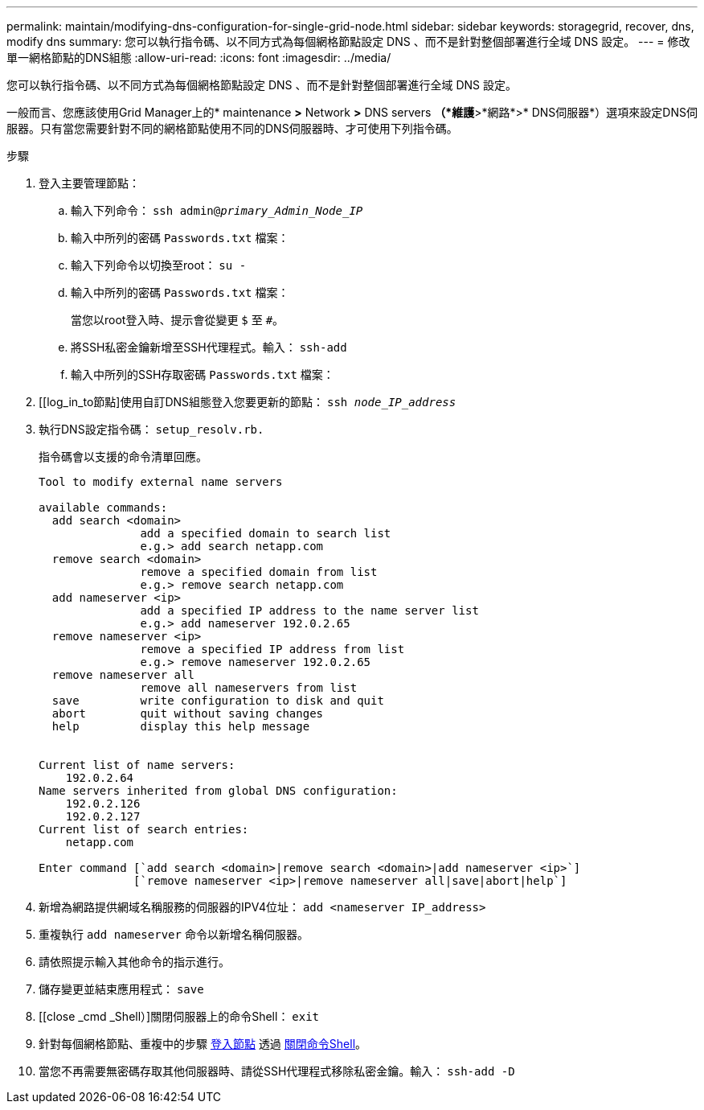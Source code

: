---
permalink: maintain/modifying-dns-configuration-for-single-grid-node.html 
sidebar: sidebar 
keywords: storagegrid, recover, dns, modify dns 
summary: 您可以執行指令碼、以不同方式為每個網格節點設定 DNS 、而不是針對整個部署進行全域 DNS 設定。 
---
= 修改單一網格節點的DNS組態
:allow-uri-read: 
:icons: font
:imagesdir: ../media/


[role="lead"]
您可以執行指令碼、以不同方式為每個網格節點設定 DNS 、而不是針對整個部署進行全域 DNS 設定。

一般而言、您應該使用Grid Manager上的* maintenance *>* Network *>* DNS servers *（*維護*>*網路*>* DNS伺服器*）選項來設定DNS伺服器。只有當您需要針對不同的網格節點使用不同的DNS伺服器時、才可使用下列指令碼。

.步驟
. 登入主要管理節點：
+
.. 輸入下列命令： `ssh admin@_primary_Admin_Node_IP_`
.. 輸入中所列的密碼 `Passwords.txt` 檔案：
.. 輸入下列命令以切換至root： `su -`
.. 輸入中所列的密碼 `Passwords.txt` 檔案：
+
當您以root登入時、提示會從變更 `$` 至 `#`。

.. 將SSH私密金鑰新增至SSH代理程式。輸入： `ssh-add`
.. 輸入中所列的SSH存取密碼 `Passwords.txt` 檔案：


. [[log_in_to節點]使用自訂DNS組態登入您要更新的節點： `ssh _node_IP_address_`
. 執行DNS設定指令碼： `setup_resolv.rb.`
+
指令碼會以支援的命令清單回應。

+
[listing]
----
Tool to modify external name servers

available commands:
  add search <domain>
               add a specified domain to search list
               e.g.> add search netapp.com
  remove search <domain>
               remove a specified domain from list
               e.g.> remove search netapp.com
  add nameserver <ip>
               add a specified IP address to the name server list
               e.g.> add nameserver 192.0.2.65
  remove nameserver <ip>
               remove a specified IP address from list
               e.g.> remove nameserver 192.0.2.65
  remove nameserver all
               remove all nameservers from list
  save         write configuration to disk and quit
  abort        quit without saving changes
  help         display this help message


Current list of name servers:
    192.0.2.64
Name servers inherited from global DNS configuration:
    192.0.2.126
    192.0.2.127
Current list of search entries:
    netapp.com

Enter command [`add search <domain>|remove search <domain>|add nameserver <ip>`]
              [`remove nameserver <ip>|remove nameserver all|save|abort|help`]
----
. 新增為網路提供網域名稱服務的伺服器的IPV4位址： `add <nameserver IP_address>`
. 重複執行 `add nameserver` 命令以新增名稱伺服器。
. 請依照提示輸入其他命令的指示進行。
. 儲存變更並結束應用程式： `save`
. [[close _cmd _Shell）]關閉伺服器上的命令Shell： `exit`
. 針對每個網格節點、重複中的步驟 <<log_in_to_node,登入節點>> 透過 <<close_cmd_shell,關閉命令Shell>>。
. 當您不再需要無密碼存取其他伺服器時、請從SSH代理程式移除私密金鑰。輸入： `ssh-add -D`

